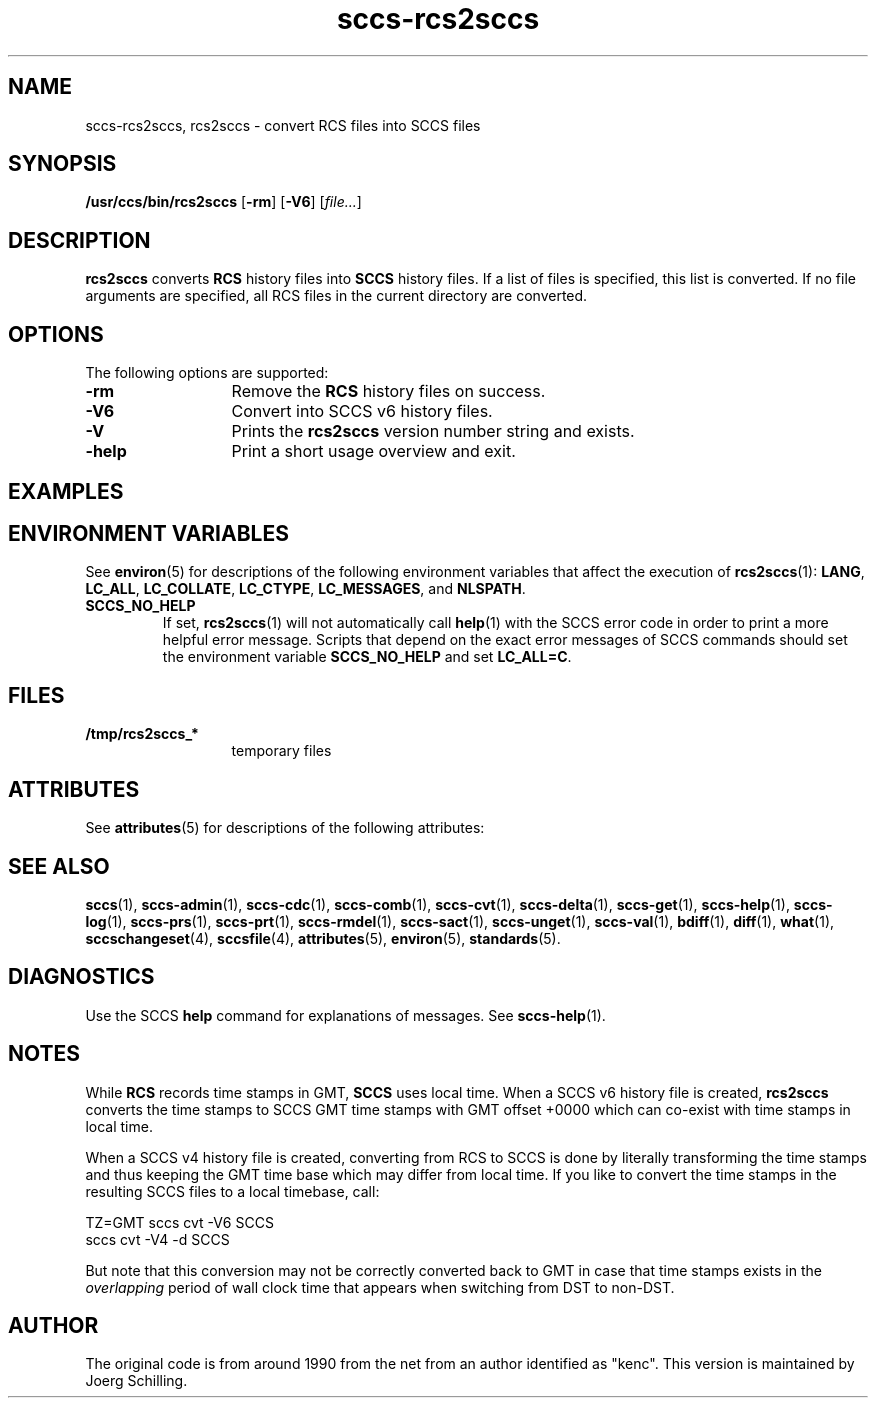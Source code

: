 '\" te
.\" @(#)sccs-rcs2sccs.1	1.13 18/01/14 Copyright 2011-2018 J. Schilling
.\" Manual page for sccscvt
.\"
.\" The contents of this file are subject to the terms of the
.\" Common Development and Distribution License, Version 1.0 only
.\" (the "License").  You may not use this file except in compliance
.\" with the License.
.\"
.\" See the file CDDL.Schily.txt in this distribution for details.
.\" A copy of the CDDL is also available via the Internet at
.\" http://www.opensource.org/licenses/cddl1.txt
.\"
.\" When distributing Covered Code, include this CDDL HEADER in each
.\" file and include the License file CDDL.Schily.txt from this distribution.
.\"
.if t .ds a \v'-0.55m'\h'0.00n'\z.\h'0.40n'\z.\v'0.55m'\h'-0.40n'a
.if t .ds o \v'-0.55m'\h'0.00n'\z.\h'0.45n'\z.\v'0.55m'\h'-0.45n'o
.if t .ds u \v'-0.55m'\h'0.00n'\z.\h'0.40n'\z.\v'0.55m'\h'-0.40n'u
.if t .ds A \v'-0.77m'\h'0.25n'\z.\h'0.45n'\z.\v'0.77m'\h'-0.70n'A
.if t .ds O \v'-0.77m'\h'0.25n'\z.\h'0.45n'\z.\v'0.77m'\h'-0.70n'O
.if t .ds U \v'-0.77m'\h'0.30n'\z.\h'0.45n'\z.\v'0.77m'\h'-0.75n'U
.if t .ds s \\(*b
.if t .ds S SS
.if n .ds a ae
.if n .ds o oe
.if n .ds u ue
.if n .ds s sz
.TH sccs-rcs2sccs 1 "2018/01/14" "J\*org Schilling" "Schily\'s USER COMMANDS"
.SH NAME
sccs-rcs2sccs, rcs2sccs \- convert RCS files into SCCS files
.SH SYNOPSIS
.LP
.B /usr/ccs/bin/rcs2sccs
.RB [ \-rm ]
.RB [ \-V6 ]
.RI [ file... ]

.SH DESCRIPTION
.LP
.B rcs2sccs
converts 
.B RCS
history files into 
.B SCCS 
history files.
If a list of files is specified, this list is converted.
If no file arguments are specified, all RCS files in the current directory
are converted.

.SH OPTIONS
.LP
The following options are supported:
.br
.ne 2
.TP 13
.B \-rm
Remove the 
.B RCS
history files on success.
.br
.ne 2
.TP 13
.B \-V6
Convert into SCCS v6 history files.
.br
.ne 3
.TP
.B \-V
Prints the
.B rcs2sccs
version number string and exists.
.br
.ne 2
.TP 13
.B \-help
Print a short usage overview and exit.

.SH EXAMPLES


.SH ENVIRONMENT VARIABLES
.sp
.LP
See
.BR environ (5)
for descriptions of the following environment variables that affect the
execution of
.BR rcs2sccs (1):
.BR LANG ,
.BR LC_ALL ,
.BR LC_COLLATE ,
.BR LC_CTYPE ,
.BR LC_MESSAGES ,
and
.BR NLSPATH .

.br
.ne 4
.TP
.B SCCS_NO_HELP
If set,
.BR rcs2sccs (1)
will not automatically call
.BR help (1)
with the SCCS error code in order to print a more helpful
error message. Scripts that depend on the exact error messages
of SCCS commands should set the environment variable
.B SCCS_NO_HELP
and set
.BR LC_ALL=C .

.SH FILES
.ne 2
.TP 13
.B /tmp/rcs2sccs_*
temporary files

.SH ATTRIBUTES
.LP
See 
.BR attributes (5)
for descriptions of the following attributes:
.LP
.sp
.TS
tab() box;
cw(2.75i) |cw(2.75i) 
lw(2.75i) |lw(2.75i) 
.
ATTRIBUTE TYPEATTRIBUTE VALUE
_
AvailabilitySUNWsprot
.TE

.SH SEE ALSO
.nh
.LP
.BR sccs (1),
.BR sccs\-admin (1),
.BR sccs\-cdc (1),
.BR sccs\-comb (1),
.BR sccs\-cvt (1),
.BR sccs\-delta (1),
.BR sccs\-get (1),
.BR sccs\-help (1),
.BR sccs\-log (1),
.BR sccs\-prs (1),
.BR sccs\-prt (1),
.BR sccs\-rmdel (1),
.BR sccs\-sact (1),
.BR sccs\-unget (1),
.BR sccs\-val (1),
.BR bdiff (1), 
.BR diff (1), 
.BR what (1),
.BR sccschangeset (4),
.BR sccsfile (4),
.BR attributes (5),
.BR environ (5),
.BR standards (5).
.hy 14

.SH DIAGNOSTICS
.LP
Use the SCCS
.B help
command for explanations of messages. See
.BR sccs-help (1).

.SH NOTES
.LP
While
.B RCS
records time stamps in GMT,
.B SCCS
uses local time.
When a SCCS v6 history file is created,
.B rcs2sccs
converts the time stamps to SCCS GMT time stamps with GMT offset 
+0000 which can co-exist with time stamps in local time.
.LP
When a SCCS v4 history file is created,
converting from RCS to SCCS is done by literally transforming the
time stamps and thus keeping the GMT time base which may differ from
local time.
If you like to convert the time stamps in the resulting SCCS files
to a local timebase, call:
.sp
.B
    TZ=GMT sccs cvt -V6 SCCS
.br
.B
    sccs cvt -V4 -d SCCS
.LP
But note that this conversion may not be correctly converted back to GMT
in case that time stamps exists in the 
.I overlapping
period of wall clock time that appears when switching from DST to non-DST.
.SH AUTHOR
.LP
The original code is from around 1990 from the net from an author identified 
as "kenc".
This version is maintained by J\*org Schilling.
